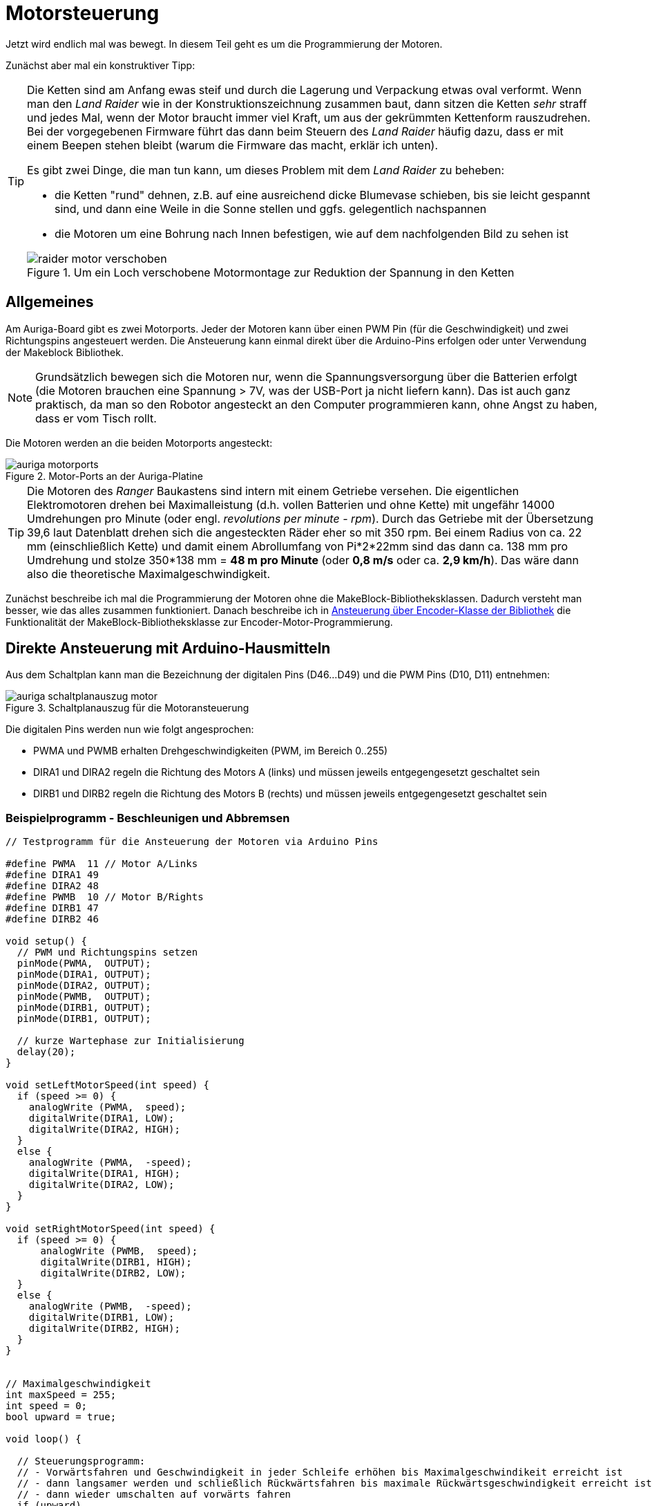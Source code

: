 :imagesdir: ../images

[[chap:motors]]
# Motorsteuerung

Jetzt wird endlich mal was bewegt. In diesem Teil geht es um die Programmierung der Motoren. 

Zunächst aber mal ein konstruktiver Tipp:

[TIP]
====
Die Ketten sind am Anfang ewas steif und durch die Lagerung und Verpackung etwas oval verformt. Wenn man den _Land Raider_ wie in der Konstruktionszeichnung zusammen baut, dann sitzen die Ketten _sehr_ straff und jedes Mal, wenn der Motor braucht immer viel Kraft, um aus der gekrümmten Kettenform rauszudrehen. Bei der vorgegebenen Firmware führt das dann beim Steuern des _Land Raider_ häufig dazu, dass er mit einem Beepen stehen bleibt (warum die Firmware das macht, erklär ich unten).

Es gibt zwei Dinge, die man tun kann, um dieses Problem mit dem _Land Raider_ zu beheben:

- die Ketten "rund" dehnen, z.B. auf eine ausreichend dicke Blumevase schieben, bis sie leicht gespannt sind, und dann eine Weile in die Sonne stellen und ggfs. gelegentlich nachspannen
- die Motoren um eine Bohrung nach Innen befestigen, wie auf dem nachfolgenden Bild zu sehen ist

.Um ein Loch verschobene Motormontage zur Reduktion der Spannung in den Ketten
image::raider_motor_verschoben.jpg[]
====


## Allgemeines

Am Auriga-Board gibt es zwei Motorports. Jeder der Motoren kann über einen PWM Pin (für die Geschwindigkeit) und zwei Richtungspins angesteuert werden. Die Ansteuerung kann einmal direkt über die Arduino-Pins erfolgen oder unter Verwendung der Makeblock Bibliothek.

[NOTE]
====
Grundsätzlich bewegen sich die Motoren nur, wenn die Spannungsversorgung über die Batterien erfolgt (die Motoren brauchen eine Spannung > 7V, was der USB-Port ja nicht liefern kann). Das ist auch ganz praktisch, da man so den Robotor angesteckt an den Computer programmieren kann, ohne Angst zu haben, dass er vom Tisch rollt.
====

Die Motoren werden an die beiden Motorports angesteckt:

.Motor-Ports an der Auriga-Platine
image::auriga_motorports.png[]


[TIP]
====
Die Motoren des _Ranger_ Baukastens sind intern mit einem Getriebe versehen. Die eigentlichen Elektromotoren drehen bei Maximalleistung  (d.h. vollen Batterien und ohne Kette) mit ungefähr 14000 Umdrehungen pro Minute (oder engl. _revolutions per minute - rpm_). Durch das Getriebe mit der Übersetzung 39,6 laut Datenblatt drehen sich die angesteckten Räder eher so mit 350 rpm. Bei einem Radius von ca. 22 mm (einschließlich Kette) und damit einem Abrollumfang von Pi*2*22mm sind das dann ca. 138 mm pro Umdrehung und stolze 350*138 mm = *48 m pro Minute* (oder *0,8 m/s* oder ca. *2,9 km/h*). Das wäre dann also die theoretische Maximalgeschwindigkeit.
====

Zunächst beschreibe ich mal die Programmierung der Motoren ohne die MakeBlock-Bibliotheksklassen. Dadurch versteht man besser, wie das alles zusammen funktioniert. Danach beschreibe ich in <<sec:motor:makeblocklib>> die Funktionalität der MakeBlock-Bibliotheksklasse zur Encoder-Motor-Programmierung.


## Direkte Ansteuerung mit Arduino-Hausmitteln

Aus dem Schaltplan kann man die Bezeichnung der digitalen Pins (D46...D49) und die PWM Pins (D10, D11) entnehmen:

.Schaltplanauszug für die Motoransteuerung
image::auriga_schaltplanauszug_motor.png[]

Die digitalen Pins werden nun wie folgt angesprochen:

- PWMA und PWMB erhalten Drehgeschwindigkeiten (PWM, im Bereich 0..255)
- DIRA1 und DIRA2 regeln die Richtung des Motors A (links) und müssen jeweils entgegengesetzt geschaltet sein
- DIRB1 und DIRB2 regeln die Richtung des Motors B (rechts) und müssen jeweils entgegengesetzt geschaltet sein


### Beispielprogramm - Beschleunigen und Abbremsen

```c++
// Testprogramm für die Ansteuerung der Motoren via Arduino Pins

#define PWMA  11 // Motor A/Links
#define DIRA1 49
#define DIRA2 48
#define PWMB  10 // Motor B/Rights
#define DIRB1 47
#define DIRB2 46

void setup() {
  // PWM und Richtungspins setzen
  pinMode(PWMA,  OUTPUT);  
  pinMode(DIRA1, OUTPUT); 
  pinMode(DIRA2, OUTPUT);
  pinMode(PWMB,  OUTPUT);  
  pinMode(DIRB1, OUTPUT); 
  pinMode(DIRB1, OUTPUT);

  // kurze Wartephase zur Initialisierung
  delay(20);
}

void setLeftMotorSpeed(int speed) {
  if (speed >= 0) {
    analogWrite (PWMA,  speed);
    digitalWrite(DIRA1, LOW);
    digitalWrite(DIRA2, HIGH);
  }
  else {
    analogWrite (PWMA,  -speed);
    digitalWrite(DIRA1, HIGH);
    digitalWrite(DIRA2, LOW);
  }
}

void setRightMotorSpeed(int speed) {
  if (speed >= 0) {
      analogWrite (PWMB,  speed);
      digitalWrite(DIRB1, HIGH);
      digitalWrite(DIRB2, LOW);
  }
  else {
    analogWrite (PWMB,  -speed);
    digitalWrite(DIRB1, LOW);
    digitalWrite(DIRB2, HIGH);
  }
}


// Maximalgeschwindigkeit
int maxSpeed = 255;
int speed = 0;
bool upward = true;

void loop() {

  // Steuerungsprogramm: 
  // - Vorwärtsfahren und Geschwindigkeit in jeder Schleife erhöhen bis Maximalgeschwindikeit erreicht ist
  // - dann langsamer werden und schließlich Rückwärtsfahren bis maximale Rückwärtsgeschwindigkeit erreicht ist
  // - dann wieder umschalten auf vorwärts fahren
  if (upward)
    speed += 5;
  else
    speed -= 5;
  if (speed > maxSpeed) {
    upward = false;
    speed = maxSpeed;
  }
  if (speed < -maxSpeed) {
    upward = true;
    speed = -maxSpeed;
  }

  // Motorgeschwindigkeiten anpassen
  setLeftMotorSpeed(speed);
  setRightMotorSpeed(speed);

  delay(50);
}
```

Hier fährt der Roboter einfach nur vor und zurück und beschleunigt/bremst dabei.

### Beispielprogramm - Konstante Fahrt vorwärts

Man kann das Programm auch vereinfachen und den Roboter einfach mit konstanter Geschwindigkeit geradeaus fahren lassen. Dabei werden beide Motoren mit dem gleichen PWM-Signal (gleicher Leistung) angesteuert.


```c++
// Testprogramm für die Ansteuerung der Motoren via Arduino Pins

#define PWMA  11 // Motor A/Links
#define DIRA1 49
#define DIRA2 48
#define PWMB  10 // Motor B/Rights
#define DIRB1 47
#define DIRB2 46

void setup() {
  // PWM und Richtungspins setzen
  pinMode(PWMA,  OUTPUT);  
  pinMode(DIRA1, OUTPUT); 
  pinMode(DIRA2, OUTPUT);
  pinMode(PWMB,  OUTPUT);  
  pinMode(DIRB1, OUTPUT); 
  pinMode(DIRB1, OUTPUT);

  // kurze Wartephase zur Initialisierung
  delay (20);

  // links vorwärts, 100 PWM
  analogWrite (PWMA,  100);
  digitalWrite(DIRA1, LOW);
  digitalWrite(DIRA2, HIGH);

  // rechts rückwärts, 100 PWM
  analogWrite (PWMB,  100);
  digitalWrite(DIRB1, HIGH);
  digitalWrite(DIRB2, LOW);
}

// in der Hauptschleife machen wir nix
void loop() {
}
```

Nun _sollte_ der Raider schön geradeaus fahren... macht er aber gelegentlich nicht. Warum? Weil je nach Steifigkeit der Kette oder Untergrund oder anderen Reibungsfaktoren sich die Motoren trotz gleichem PWM-Signal nicht gleich schnell drehen. Um das zu beheben und wirklich präzise zu navigieren, müsste man die Motorleistung so anpassen, dass die geforderte Drehzahl erreicht wird. Dafür müsste man aber herausfinden, wie schnell sich die Motoren _tatsächlich_ drehen. Und genau das kann man bei den Encoder-Motoren machen.

## Motordrehgeschwindigkeit mittels Encoder ermitteln

Der Encoder im Motor ist ein Drehimpulsgeber/Tacho und liefert elektrische Impulse, die man zählen kann. Damit kann man die Geschwindigkeit und zurückgelegte Entfernung bestimmen. Zum Einstieg in das Thema _Encoder_ kann ich das https://www.youtube.com/watch?v=-SFIOm5mt4U[Encoder Tutorial Arduino (deutsch, für Anfänger)] empfehlen.

Der Encoder eines Motors ist am Arduino an jeweils zwei digitalen Pins angeklemmt. Um einen Drehimpuls zu erfassen, muss man den einen Pin überwachen und feststellen, wann dieser von 0 auf 1 wechselt. Damit man das präzise machen kann, ohne dass anderen Aufgaben im Mikroprozessor die Messung beeinträchtigen, verwendet man Interruptfunktionen. Dazu registriert man für jeden Motor eine Interruptfunktion, die immer dann aufgerufen wird, wenn am entsprechenden Pin ein RISING Signal anliegt (also der Eingangspin von LOW auf HIGH wechselt). In der Interruptfuktion wird dann ein Zähler hochgezählt, der dann für die Berechnung der Momentangeschwindigkeit und Bewegung verwendet wird. 


### Beispielprogramm - Variable Motordrehzahl und Geschwindigkeit via Encoder auslesen

Nun folgt ein etwas längeres Beispielprogramm, welches aber unten detailliert erklärt wird.

```c++
// Testprogramm für die Ansteuerung der Encoder-Motoren via Arduino Pins

// Motor A/Links
#define PWMA  11 
#define DIRA1 49
#define DIRA2 48

#define ENCODER1_PIN1 19  // Interrupt-Pin für Encoder 1
#define ENCODER1_PIN2 42

// Motor B/Rechts

#define PWMB  10 
#define DIRB1 47
#define DIRB2 46

#define ENCODER2_PIN1 18  // Interrupt-Pin für Encoder 2
#define ENCODER2_PIN2 43

#define PULSESPERREVOLUTION 353.403   // Anzahl der Pulse pro Umdrehung

int targetSpeedPWM;                   // Ziel-PWM für beide Motoren
unsigned long startMillis;            // Millis am Programmstart
unsigned long pulseCountStartMillis;  // Millis beim Start der Pulszählung
unsigned long lastOutputMillis;       // Millis bei der letzten Ausgabe

long encoder1Pulses;                  // gezählte Pulse des Encoders 1 (können negativ werden)
long encoder2Pulses;                  // gezählte Pulse des Encoders 2 (können negativ werden)

// Für präzise Messung der Geschwindigkeit (und damit Position) der Motoren 
// werden die Pulse via Interruptfunktionen hoch/runtergezählt.
// Jedes Mal, wenn der Interrupt-Pin eines Encoders von LOW auf HIGH wechselt (RISING),
// wird die jeweilige isr_encoderX() Funktion aufgerufen und zählt einen Puls hoch.

// Interruptfunktion für Encoder 1
void isr_encoder1(void) {
  if (digitalRead(ENCODER1_PIN2) == 0)
    ++encoder1Pulses;
  else
    --encoder1Pulses;
}

// Interruptfunktion für Encoder 2
void isr_encoder2(void) {
  if (digitalRead(ENCODER2_PIN2) == 0)
    --encoder2Pulses;   // ACHTUNG: Drehrichtung des 2. Motors ist andersherum
  else
    ++encoder2Pulses;
}

// Umrechung von Pulsen zu Umdrehungen pro Minute (RPM)
float rpmFromPulses(long pulses) {
  unsigned long deltaT = millis() - pulseCountStartMillis; // Zeit seit Beginn der Zählung
  float pulsePerSecond = pulses*1000.0/deltaT;
  float rpm = pulsePerSecond*60/PULSESPERREVOLUTION; // 353.403 Pulse pro Umdrehung
  return rpm;
}

// setzt Geschwindigkeit für linken Motor (-255...255)
void setLeftMotorSpeed(int targetPWM) {
  if (targetPWM >= 0) {
    analogWrite (PWMA,  targetPWM);
    digitalWrite(DIRA1, LOW);
    digitalWrite(DIRA2, HIGH);
  }
  else {
    analogWrite (PWMA,  -targetPWM);
    digitalWrite(DIRA1, HIGH);
    digitalWrite(DIRA2, LOW);
  }
}

// setzt Geschwindigkeit für rechten Motor (-255...255)
void setRightMotorSpeed(int targetPWM) {
  if (targetPWM >= 0) {
      analogWrite (PWMB,  targetPWM);
      digitalWrite(DIRB1, HIGH);
      digitalWrite(DIRB2, LOW);
  }
  else {
    analogWrite (PWMB,  -targetPWM);
    digitalWrite(DIRB1, LOW);
    digitalWrite(DIRB2, HIGH);
  }
}


void setup() {
  // PWM und Richtungspins setzen
  pinMode(PWMA,  OUTPUT);  
  pinMode(DIRA1, OUTPUT); 
  pinMode(DIRA2, OUTPUT);
  pinMode(PWMB,  OUTPUT);  
  pinMode(DIRB1, OUTPUT); 
  pinMode(DIRB1, OUTPUT);

  // WICHTIG: INPUTs mit PullUp Widerständen!
  pinMode(ENCODER1_PIN1, INPUT_PULLUP);   
  pinMode(ENCODER1_PIN2, INPUT_PULLUP); 
  pinMode(ENCODER2_PIN1, INPUT_PULLUP); 
  pinMode(ENCODER2_PIN2, INPUT_PULLUP); 

  // kurze Wartephase zur Initialisierung
  delay (20);

  // Festlegen der Interruptfunktionen für das Messen/Zählen der Bewegung
  attachInterrupt(digitalPinToInterrupt(ENCODER1_PIN1), isr_encoder1, RISING);
  attachInterrupt(digitalPinToInterrupt(ENCODER2_PIN1), isr_encoder2, RISING);

  // Interne Timer für PWM auf 8KHz programmieren (Mode 5 - Fast PWM, 8-Bit, Prescaler 8)
  // Timer 1
  TCCR1A = _BV(WGM10);
  TCCR1B = _BV(CS11) | _BV(WGM12);

  // Timer 2
  TCCR2A = _BV(WGM21) | _BV(WGM20);
  TCCR2B = _BV(CS21);

  // Variable für gelegentliche Ausgaben auf die serielle Schnittstelle
  lastOutputMillis = startMillis = pulseCountStartMillis = millis();

  encoder1Pulses = 0;
  encoder2Pulses = 0;

  // Serielle Kommunikation konfigurieren
  Serial.begin(115200);
}


// in der Hauptschleife verändern wir je nach Eingabe der Geschwindigkeit 
// das Tempo und geben regelmäßig Zielwert und tatsächliche Geschwindigkeit aus
void loop() {
  // von der seriellen Schnittstelle lesen
  if (Serial.available()) {
    // Zeichen 0...6 werden gelesen
    char a = Serial.read();
    switch(a) {
      case '0': targetSpeedPWM =    0; break;  // stop
      case '1': targetSpeedPWM =   20; break;  // slow forward
      case '2': targetSpeedPWM =  200; break;  // fast forward
      case '3': targetSpeedPWM =  255; break;  // fastest forward
      case '4': targetSpeedPWM = -100; break;  // slow backward
      case '5': targetSpeedPWM = -200; break;  // fast backward
      case '6': targetSpeedPWM = -255; break;  // fastest backward
    }
    setLeftMotorSpeed(targetSpeedPWM);
    setRightMotorSpeed(targetSpeedPWM);
  }

  // alle 100 Millisekunden die Geschwindigkeit ausgeben
  if (millis() > lastOutputMillis + 500) {
    lastOutputMillis = millis();
    // Ausgabe: Zeit [s]  \t Ziel-PWM \t Speed 1 [rpm] \t Speed 2 [rpm]
    Serial.print((millis() - startMillis)*0.001);
    Serial.print("\t");
    Serial.print(targetSpeedPWM);
    Serial.print("\t");
    Serial.print(rpmFromPulses(encoder1Pulses));
    Serial.print("\t");
    Serial.println(rpmFromPulses(encoder2Pulses));
    // die Counter zurücksetzen
    encoder1Pulses = 0;
    encoder2Pulses = 0;
    pulseCountStartMillis = millis();
  }
}
```

Dieses Programm hat viele Bestandeile, die man aber am Besten nach und nach erklärt.

### Interruptfunktionen für Encoder-Pins und Geschwindigkeitsberechnung

Für die Erfassung der Geschwindigkeit müssen wir die Encoder-Pins (2 für jeden Motor) auslesen. Hierbei ist wichtig, diese als INPUT-Pins mit integriertem Pullup-Widerstand zu konfigurieren. Der entsprechende Block in der `setup()`-Funktion ist:

```c
// WICHTIG: INPUTs mit PullUp Widerständen!
pinMode(ENCODER1_PIN1, INPUT_PULLUP);   
pinMode(ENCODER1_PIN2, INPUT_PULLUP); 
pinMode(ENCODER2_PIN1, INPUT_PULLUP); 
pinMode(ENCODER2_PIN2, INPUT_PULLUP); 
```

Wie schon oben erwähnt, werden Interruptfunktionen mit den Interrupt-Pins der Encoder verknüpft, wobei auf den Wechsel des Pegels von LOW auf HIGH reagiert wird (`RISING`). Das passiert in der `setup()` Funktion:

```c++
  // Festlegen der Interruptfunktionen für das Messen/Zählen der Bewegung
  attachInterrupt(digitalPinToInterrupt(ENCODER1_PIN1), isr_encoder1, RISING);
  attachInterrupt(digitalPinToInterrupt(ENCODER2_PIN1), isr_encoder2, RISING);
```

[NOTE]
====
Der Funktionspräfix `isr` steht für _Interrupt Service Routine_.
====

Auf dem Mega 2560 gibt es mehrere Interrupt-fähige Pins, unter anderem Pin 18 und 19, welche mit dem Encoder verbunden sind (siehe auch Pinout-Diagramm, M1 und M2, wo D19/INT1 und D18/INT3 steht). Diesen Pins wird im Mega 2560 jeweils eine Interrupt-Nummer zugewiesen. Mit der Funktion `digitalPinToInterrupt()` erhält man die zu einem Interrupt-fähigen Pin zugehörige Interrupt-Nummer:

```c
int interruptNr1 = digitalPinToInterrupt(19);  // -> interrupt 4
int interruptNr2 = digitalPinToInterrupt(18);  // -> interrupt 5
```

Siehe auch Erklärung zu den Interrupt-Nummern in https://docs.arduino.cc/language-reference/funktionen/external-interrupts/attachInterrupt/


Wie bei Encodern üblich, wird die Flanke des einen Pins überwacht und dann durch den (etwas versetzten) Pegel des 2. Pins die Drehrichtung bestimmt. Dies geschicht in der Interrupt-Funktion:

```c
// Interruptfunktion für Encoder 1
void isr_encoder1(void) {
  if (digitalRead(ENCODER1_PIN2) == 0)
    ++encoder1Pulses;
  else
    --encoder1Pulses;
}
```
In den Interrupt-Funktionen wird jetzt bei jedem Aufruf ein Puls hoch oder runter gezählt. Da der Motor 2 sich anders herum dreht, wird entsprechend invertiert gezählt (sodass positive Pulszahlen einer Vorwärtsfahrt entsprechen).

Die Funktion `rpmFromPulses()` rechnet nun die bislang gezählten Pulse in eine Drehzahl um. Die seit Beginn der Zählung verstrichene Zeit wird berechnet und dann wird auf Pulse pro Minute hochgerechnet. Die Encoder geben bei einer Umdrehung 353.403 Pulse ab.

[NOTE]
====
Die Encodermotoren drehen sich eigentlich bei Maximalgeschwindigkeit mit ca. 14000 Umdrehungen pro Minute (rpm). Das eingebaute Getriebe hat laut Spezifikation ein Verhältnis von 39.6, sodass sich das angesteckte Rad selbst eher mit 350 rpm dreht. In der Makeblock-Bibliothek ist ein Getriebeverhältnis von 39.267 angegeben, also hab ich diesen Wert verwendet. 

Bei jeder Umdrehung des Motors werden 9 Pulse abgegeben. Damit ergeben sich bei einer Umdrehung des Rades die 9*39.267=353.403 Pulse.
====

Nach Berechnung der Geschwindigkeit wird ein neues Zählintervall gestartet, indem der Startzeitpunkt aktualisiert wird und die Pulszählvariablen auf 0 gesetzt werden:

```c
// die Counter zurücksetzen
encoder1Pulses = 0;
encoder2Pulses = 0;
pulseCountStartMillis = millis();
```


## Erhöhung der Messgenauigkeit durch Erhöhung der Timer-Frequenz

Der MEGA 2560 Prozessor hat intern Timer, die letztlich die Abtastrate für die Überwachung der Interrupt-Pins definieren. Normalerweise haben diese eine recht niedrige Frequenz.

Theoretisch müssten bei 14000 rpm und 9 Pulsen-pro-Umdrehung 14000*9/60 = 2100 Pulse/Sekunde erfasst werden. Damit man die Pulse erkennt, müsste jeweils LOW und HIGH gemessen werden, also 4200 Messwerte pro Sekunde. Dafür bräuchte man also eine Mindest-Abtastrate von 4.2 kHz.

Die Timer-Frequenzen kann man umprogrammieren (siehe auch Erklärung in https://wolles-elektronikkiste.de/interrupts-teil-3-timer-interrupts#calculations[Interrupts – Teil 3: Timer Interrupts] und beispielsweise die konkret verwendete Bitmaske für Timer 1 auf 
https://dbuezas.github.io/arduino-web-timers/#mcu=ATMEGA328P&timer=1&timerMode=FPWM&clockPrescalerOrSource=8[Arduino Web Timers]).

Der relevante Code-Block ist:

```c
// Interne Timer für PWM auf 8KHz programmieren (Mode 5 - Fast PWM, 8-Bit, Prescaler 8)
// Timer 1
TCCR1A = _BV(WGM10);
TCCR1B = _BV(CS11) | _BV(WGM12);

// Timer 2
TCCR2A = _BV(WGM21) | _BV(WGM20);
TCCR2B = _BV(CS21);
```

`_BV(X)` steht für einen Bitshift `1 << X`.
 

## Steuerung der Geschwindigkeit mittels Serial Plotter/Serial Monitor

Damit man die Rotationsgeschwindigkeit in Abhängigkeit des gesetzten PWM-Signals testen kann, wird im Programm von der seriellen Schnittstelle gelesen. Diese serielle Schnittstelle dient eigentlich dazu, Daten vom Roboter an die Arduino-IDE zu geben, z.B. den SerialPlotter zur Anzeige (wie das schon in <<chap:sensors>> mit den Sensoren gemacht wurde).

Mann kann aber genauso gut auch Text zurück an den Roboter senden. Dazu tippt man einach im SerialMonitor oder SerialPlotter den Text ein und bestätigt mit Enter. In diesem Programmbeispiel werden die Zeichen 0 bis 6 akzeptiert und je nach Zeichen wird eine andere PWM-Leistung eingestellt. In einem späteren Beispiel wird diese Kommunikation nochmal etwas erweitert.

In diesem Testbeispiel kann man den Robotor begrenzt steuern:

- Nach Start des Programms den SerialMonitor der Arduino-IDE aufrufen
- in die Zeile "Nachricht" des SerialMonitor eine Zahl 0...6 eintippen und mit Enter abschicken
- das Programm wertet diese Zahl aus und legt die Drehgeschwindigkeit der Motoren fest

Alternativ kann man das auch im SerialPlotter machen.


## Testlauf und Geschwindigkeitsmessung mit und ohne Kette

Wenn man jetzt das Programm mal testet, zuerst noch ohne den Codeblock in der `setup()` Funktion mit den umprogrammierten PWM-Timern, und die Geschwindigkeiten plottet erhält man ein interessantes Bild:

.Ausgabe der Motorgeschwindigkeiten mit originalen PWM-Timern und jeweils einen Motor mit Kette und den anderen Motor freidrehend
image::auriga_encoder_speed_original_PWM_timer_one_belt.png[]

Da die Kette schwingt und auch nicht gleichmäßig steif ist, führt dies zu ungleichmäßigen Drehbewegungen des Motors. Um diesen Einfluss zu sehen, habe ich an einen Motor die Kette angebaut und am anderen Motor nicht. Klar erkennbar im Diagramm ist auch die Bremswirkung dder Kette insgesamt - der Motor mit Kette dreht langsamer.

Außerdem scheint die Drehzahl nicht proportional zur PWM-Geschwindigkeit zu steigen. Dies liegt daran, dass das generierte PWM-Signal zu langsam ist. Um dies zu beheben, kann der PWM-Timer des Arduino umprogrammiert werden, sodass er mit 8kHz läuft. Dies passiert in dem oben schon beschriebenen Codeblock:

```c
  // Interne Timer der PWM auf 8KHz programmieren
  TCCR1A = _BV(WGM10);
  TCCR1B = _BV(CS11) | _BV(WGM12);

  TCCR2A = _BV(WGM21) | _BV(WGM20);
  TCCR2B = _BV(CS21);
```

Erneut getestet sieht die Geschwindigkeitsausgabe deutlich besser aus, d.h. auch die durch die Encoder erfasste Drehzahl ist auch bei kleineren Drehzahlen hinreichend proportional zur Sollgeschwindigkeit (in PWM), was man gut am freilaufenden Motor sehen kann.

.Ausgabe der Motorgeschwindigkeiten (in Umdrehungen pro Minute) mit umprogrammierten PWM-Timern und jeweils einen Motor mit Kette und den anderen Motor freidrehend
image::auriga_encoder_speed_8kHz_PWM_timer_one_belt.png[]

Beim freilaufenden Motor wird die festgelegte Soll-Geschwindigkeit offenbar gut erreicht. Beim Motor mit Kette bleibt die Sollgeschwindigkeit etwas hinter der festgelegten Geschwindigkeit, was ja an der Bremswirkung liegt.

Im Beispiel oben wurde die Geschwindigkeit in PWM angegeben und die Drehzahl vom Encoder in Umdrehungen pro Minute (RPM) abgelesen.
Die Verhältnisse sind

  132/100 = 1.32
  266/200 = 1.33
  339/255 = 1.33
  
Damit _könnte_ man also die geforderte Drehzahl im Bereich -340...340 mit der Formel einstellen:

  pwm = rpm/1.33

und so hoffen, dass sich der Ranger genau mit der angegebenen Geschwindigkeit fortbewegt.

Die Drehzahl eines unbelasteten Rades alleine sagt ja noch nichts über die Fahrgeschwindigkeit des Roboters aus. Denn diese hängt natürlich auch noch vom Batterieladezustand ab und vom Anstieg und von der Reibung der Kette und und und... Deshalb ist es sinnvoller, die Leistung anhand der geforderten Geschwindigkeit einzuregeln. Doch dazu später mehr... 

[TIP]
====
Wenn man den Land Raider mit aufgeladenen Batterien und Maximalgeschwindigkeit fahren lässt, so schafft er bei vollen Batterien auf gerader Fläche immerhin **0,56 m/s** bzw. **2 km/h**. Das ist zwar langsamer als die oben ausgerechnete Maximalgeschwindigkeit, reicht locker, um durch eine Legostadt zu düsen und spektakuläre Videos aus der Legomännelperspektive zu filmen.
====

[NOTE]
====
Als ich das Testprogramm gerade nochmal mit frisch aufgeladenen Akkus getestet habe, sind bei PWM 255 durchaus Drehzahlen bis 388 angezeigt wurden. Die Akkuspannung hat also einen erheblichen Einfluss darauf, was an Drehzahlen und Geschwindigkeiten so möglich ist.
====


[[sec:motor:makeblocklib]]
## Ansteuerung über Encoder-Klasse der Bibliothek

Die MakeBlock-Bibliothek bietet zahlreiche Klassen für die Programmierung von Encoder-Motoren. Für die mitgelieferten DC-Motoren wird die Klasse `MeEncoderOnBoard` verwendet. Diese übernimmt, wie der Name schon sagt, die Programmierung der auf dem Board befindlichen Motorsteuerung. Diese Klasse erlaubt sowohl die direkte Ansteuerung der Motoren durch Setzen der Leistung via PWM, als auch die geregelte Steuerung.

[[sec:motor:encodertest]]
### Beispielprogramm - Ansteuerung mittels Bibliotheksfunktion

Zunächst soll das obige Testbeispiel hier nochmal unter Verwendung der Makeblock-Bibliothek umgesetzt werden.

.Testprogramm für die Motorsteuerung und Messung der Geschwindigkeit mittels der Encoder-Klasse in der Makeblock-Bibliothek
```c++
// Testprogramm für die Ansteuerung der DC Motoren via Makeblock-Bibliothek
#include <MeAuriga.h>

MeEncoderOnBoard Encoder_1(SLOT1);
MeEncoderOnBoard Encoder_2(SLOT2);

// Für präzise Messung der Geschwindigkeit (und damit Position) der Motoren 
// werden die Pulse via Interruptfunktionen hoch/runtergezählt.
// Jedes Mal, wenn der Interrupt-Pin eines Encoders von LOW auf HIGH wechselt (RISING),
// wird die jeweilige isr_process_encoderX() Funktion aufgerufen und zählt einen 
// Pulse hoch.

// Interruptfunktion für Encoder 1
void isr_process_encoder1(void) {
  if (digitalRead(Encoder_1.getPortB()) == 0)     Encoder_1.pulsePosMinus();
  else                                            Encoder_1.pulsePosPlus();
}

// Interruptfunktion für Encoder 2
void isr_process_encoder2(void) {
  if (digitalRead(Encoder_2.getPortB()) == 0)     Encoder_2.pulsePosMinus();
  else                                            Encoder_2.pulsePosPlus();
}


int lastOutputMillis;
int targetSpeedPWM;

void setup() {
  // Festlegen der Interruptfunktionen für das Messen/Zählen der Bewegung
  attachInterrupt(Encoder_1.getIntNum(), isr_process_encoder1, RISING);
  attachInterrupt(Encoder_2.getIntNum(), isr_process_encoder2, RISING);
  Serial.begin(115200);
  
  // Interne Timer der PWM auf 8KHz programmieren
  TCCR1A = _BV(WGM10);
  TCCR1B = _BV(CS11) | _BV(WGM12);

  TCCR2A = _BV(WGM21) | _BV(WGM20);
  TCCR2B = _BV(CS21);

  // Variable für gelegentliche Ausgaben auf die serielle Schnittstelle
  lastOutputMillis = millis();
  targetSpeedPWM = 0;
}

void loop() {
  // von der seriellen Schnittstelle lesen
  if (Serial.available()) {
    // Zeichen 0...6 werden gelesen
    char a = Serial.read();
    switch(a) {
      case '0': targetSpeedPWM =    0; break;  // stop
      case '1': targetSpeedPWM =  100; break;  // slow forward
      case '2': targetSpeedPWM =  200; break;  // fast forward
      case '3': targetSpeedPWM =  255; break;  // fastest forward
      case '4': targetSpeedPWM = -100; break;  // slow backward
      case '5': targetSpeedPWM = -200; break;  // fast backward
      case '6': targetSpeedPWM = -255; break;  // fastest backward
    }
    Encoder_1.setTarPWM(-targetSpeedPWM);
    Encoder_2.setTarPWM(targetSpeedPWM);
  }

  // In der loop() Funktion wird die Geschwindigkeit im Motor berechnet
  Encoder_1.loop();
  Encoder_2.loop();

  // alle 100 Millisekunden die Geschwindigkeit ausgeben
  if (millis() > lastOutputMillis + 500) {
    lastOutputMillis = millis();
    Serial.print("Target speed [PWM]:");
    Serial.print(targetSpeedPWM);
    // Erreichte Geschwindigkeit
    Serial.print(",Speed 1:");
    Serial.print(-Encoder_1.getCurrentSpeed());
    Serial.print(",Speed 2:");
    Serial.println(Encoder_2.getCurrentSpeed());
  }
}
```

Dieser Code ist dem obigen sehr ähnlich, nur dass einige Dinge in der Bibliothek gemacht werden. Der eigentliche Steuerungscode wird in der Klasse `MeEncoderOnBoard` gekapselt, wobei für jeden Motor/Encoder ein Klassenobjekt erstellt wird.

Bei der Verknüpfung der Interrupt-Funktionen liefert die Funktion `Encoder_1.getIntNum()` die Interruptnummer für den interruptfähigen Pin:

```c++
// Verknüpfung einer Interrupt-Funktion
attachInterrupt(Encoder_1.getIntNum(), isr_process_encoder1, RISING);
```

Das Hoch-/Runterzählen der Pulse in den Interruptfunktionen ist wie beim bisherigen Beispiel. Die Encoder zählen jetzt also bei jedem Aufruf einen Puls höher oder runter. In der in jedem Durchlauf aufgerufenen Funktion `MeEncoderOnBoard::loop()` wird die Funktion `MeEncoderOnBoard::updateSpeed()` aufgerufen, welche letztlich die Anzahl der Pulse seit dem letzten Aufruf von `updateSpeed()` in die Drehgeschwindigkeit umrechnet.

Die Geschwindigkeit in den Motoren wird mit der Funktion `setTarPWM()` gesetzt. Hier muss man selbst aufpassen, welcher Motor _vorwärts_ und welcher _rückwärts_ eingebaut ist und entsprechend das Vorzeichen ändern. Indem man die Funktion `setTarPWM()` aufruft, wird die Klasse in den direkten Steuerungsmodus PWM gesetzt und stellt die Geschwindigkeit wie bei unserem vorherigen Beispiel via PWM-Duty-Cycle ein. Damit ergibt sich auch eine ähnliche Ausgabe wie bei unserem bisherigen Programm.


## Motorleistung adaptiv regeln mittels in der Encoder-Klasse

Die Ansteuerung via setzen der Ziel-PWM ist die einfachste und direkteste Möglichkeit, den Roboter zu steuern. Aber wie oben erwähnt kann man so kaum eine geforderte Fahrgeschwindigkeit bestimmen. Die Klasse `MeEncoderOnBoard` bietet aber noch eine zweite Variante, wie man die Geschwindigkeit bzw. Motorleistung definieren kann: einen klassischen P-Regler-Ansatz.

Hierbei wird die aktuelle Geschwindigkeit andauernd mit der Sollgeschwindigkeit verglichen. Die Abweichung (der Regelfehler) wird dazu benutzt, um die Leistung/PWM der Motoren solange anzupassen, bis die Ist-Geschwindigkeit der Soll-Geschwindigkeit entspricht und der Regelfehler (nahezu) 0 wird.

.Beispielprogramm für die adaptive Regelung der Geschwindigkeit
```c++
// Testprogramm für die Ansteuerung der DC Motoren via Makeblock Bibliothek
#include <MeAuriga.h>

MeEncoderOnBoard Encoder_1(SLOT1);
MeEncoderOnBoard Encoder_2(SLOT2);

// Interruptfunktion für Encoder 1
void isr_process_encoder1(void) {
  if (digitalRead(Encoder_1.getPortB()) == 0)     Encoder_1.pulsePosMinus();
  else                                            Encoder_1.pulsePosPlus();
}

// Interruptfunktion für Encoder 2
void isr_process_encoder2(void) {
  if (digitalRead(Encoder_2.getPortB()) == 0)     Encoder_2.pulsePosMinus();
  else                                            Encoder_2.pulsePosPlus();
}

int lastOutputMillis;
int targetSpeedRPM;
char buf[4];
int buffIndex;

void setup() {
  // Festlegen der Interruptfunktionen für das Messen/Zählen der Bewegung
  attachInterrupt(Encoder_1.getIntNum(), isr_process_encoder1, RISING);
  attachInterrupt(Encoder_2.getIntNum(), isr_process_encoder2, RISING);
  Serial.begin(115200);
  
  // Interne Timer der PWM auf 8KHz programmieren
  TCCR1A = _BV(WGM10);
  TCCR1B = _BV(CS11) | _BV(WGM12);

  TCCR2A = _BV(WGM21) | _BV(WGM20);
  TCCR2B = _BV(CS21);

  // Die PID Reglerparameter einstellen, eigentlich nur den P-Teil des Reglers, denn der Integral und Differentialteil
  // werden bei der Geschwindigkeitsregelung nicht benutzt.
  Encoder_1.setSpeedPid(0.18, 0, 0);
  Encoder_2.setSpeedPid(0.18, 0, 0);

  // Variable für gelegentliche Ausgaben auf die serielle Schnittstelle
  lastOutputMillis = millis();
  targetSpeedRPM = 0;
  buffIndex = 0;
}

void loop() {
  // von der seriellen Schnittstelle lesen

  // eine maximal 3-stellige Zahl von der seriellen Schnittstelle lesen
  char lastChar;
  while (Serial.available() && buffIndex<4) {
    lastChar = Serial.read();
    // Falls noch weniger < 3 Zeichen und kein Zeilenende, Zeichen in Puffer schieben
    if (lastChar != '\n' && buffIndex != 3)
      buf[buffIndex++] = lastChar;
    else {
      // Zeichenkette in Puffer mit \0 beenden
      buf[buffIndex] = '\0';
      // Text in Zahl umwandeln
      targetSpeedRPM = atoi(buf);
      Serial.print("targetspeed = ");
      Serial.println(targetSpeedRPM);
      // Motorzielgeschwindigkeiten anpassen
      Encoder_1.runSpeed(-targetSpeedRPM);
      Encoder_2.runSpeed(targetSpeedRPM);
      buffIndex = 0;
    }
  }

  // In der loop() Funktion wird die Geschwindigkeit im Motor geregelt
  Encoder_1.loop();
  Encoder_2.loop();

  // alle 100 Millisekunden die Geschwindigkeit und Duty Cycle ausgeben
  if (millis() > lastOutputMillis + 100) {
    lastOutputMillis = millis();
    Serial.print("TargetSpeed:");
    Serial.print(targetSpeedRPM);
    Serial.print(",Speed1:");
    Serial.print(-Encoder_1.getCurrentSpeed());
    Serial.print(",PWM1:");
    Serial.print(-Encoder_1.getCurPwm());
    Serial.print(",Speed2:");
    Serial.print(Encoder_2.getCurrentSpeed());
    Serial.print(",PWM2:");
    Serial.println(Encoder_2.getCurPwm());
  }
}
```

In diesem Programm wird die geforderte Geschwindigkeit über die serielle Schnittstelle gelesen. Im SerialPlotter oder SerialMonitor kann man dazu eine 3-stellige Zahl eingeben. In jedem Schleifendurchlauf wird ein neues Zeichen von der seriellen Schnittstelle in einen Pufferspeicher gelesen, bis entweder ein Zeilenendzeichen (`\n`) folgt, oder das 4. Zeichen gelesen wurde. Dann wird der Text im  Pufferspeicher mit einem `\0` beendet und in eine Zahl gewandelt. Diese wird dann als Soll-Drehzahl übergeben (in der etwas unzutreffenden Funktion `runSpeed()`. Der Controller berechnet in der stets aufgerufenen `MeEncoderOnBoard::loop()`-Funktion den Regelfehler und passt den Duty Cycle (PWM) entsprechend an.

Im Quelltext besteht der wesentliche Unterschied zur ungeregelten Ansteuerung des Motors in der Festlegung der Zielgeschwindigkeit mit der Funktion `runSpeed()`:

```c++
// Motorzielgeschwindigkeiten anpassen
Encoder_1.runSpeed(-targetSpeedRPM);
Encoder_2.runSpeed(targetSpeedRPM);
```

Hier wird die Geschwindigkeit in RPM vorgegeben. Für die Berechnung der Korrektur des PWM-Duty-Cycle wird noch der P-Regler-Faktor benötigt. Den setzt man in der `setup()` Funktion mit `setSpeedPid()`:

```c++
// Die PID Reglerparameter einstellen, eigentlich nur den P-Teil des Reglers, denn der Integral und Differentialteil
// werden bei der Geschwindigkeitsregelung nicht benutzt.
Encoder_1.setSpeedPid(0.18, 0, 0);
Encoder_2.setSpeedPid(0.18, 0, 0);
```

In diesem Programmbeispiel kann die Geschwindigkeit direkt als 3-stellige Zahl angegeben werden. Entsprechend ist das Lesen aus der seriellen Schnittstelle etwas komplexer (Zeichenweise erst in einen Puffer, der dann eine abschließende 0 erhält und dann mit der c-Funktion `atoi()` in eine Zahl gewandelt wird).

Wir testen das wiederum mit verschiedenen Zielgeschwindigkeiten:

.Geregelte Motorleistung, getestet mit 4 Geschwindigkeiten (50, 100, 200, und Max. 340 rpm) sieht das so aus (ein Motor wieder mit Kette, der andere frei drehend):
image::auriga_encoder_speed_8kHz_RPM_controlled.png[]

Man sieht sehr schön, dass der Regler es eigentlich ganz gut schafft, bei beiden Motoren die geforderten Drehzahlen zu erreichen. Nur in der höchsten Stufe schafft es der Motor mit Kette nicht ganz die geforderte Drehzahl zu erreichen, denn er läuft schon konstant am obersten Limit (Duty Cycle 100%). Aufgrund der unterschiedlichen Reibwiderstände muss der Motor mit der Kette (hellblau) stets einen deutlich höheren Duty Cycle fahren, um die Drehzahl zu erreichen.


## Andere Steuerungsfunktionen in der Makeblock-Bibliothek

Statt nur die Motorgeschwindigkeiten zu kontrollieren, kann man mit der Klasse `MeEncoderOnBoard` den _Land Raider_ eine bestimmte Strecke fahren lassen. Das Beispiel in der Makeblock-Bibliothek `Me_Auriga_encoder_pid_pos.ino` zeigt die Verwendung der Klasse `moveTo()`. Ein weiteres Beispiel `Me_Auriga_encoder_callback.ino` zeigt eine Variante dieses Aufrufs, bei der bei Erreichen des Endpunktes eine callback-Funktion aufgerufen wird.

Die Idee der `moveTo()` Funktion ist folgende:

- die Pulse werden in eine zurückgelegte Entfernung umgerechnet und es wird die verbleibende Entfernung bis zum Ziel ausgerechnet
- die Geschwindigkeit wird in Abhängigkeit dieser noch verbleibenden Entfernung gewählt - je weiter weg, umso schneller (allerdings begrenzt durch einen Maximalwert)
- sinkt die verbleibende Strecke, so wird auch die Geschwindigkeit (durch den P-Anteil) reduziert
- der D-Anteil des Reglers wird benutzt, um einem Überschreiten des Zielwertes entgegenzuwirken

Der I-Parameter wird nicht verwendet.


[WARNING]
====
In meinen Tests funktionierte die `moveTo()` Funktion nicht so wirklich gut. Auch fiepten die Motoren nach Erreichen der Zielentfernung weiterhin vor sich hin, wurden also wohl nicht komplett ausgeschaltet. Aber als Ideengrundlage für eine eigene Streckensteuerung kann man das verwenden.
====


## Zusammenfassung

Die Ansteuerung der Motoren selbst ist direkt über das Setzen des PWM-Duty-Cycles und der Richtungsbits sehr einfach möglich. Um aber eine wirklich kontrollierte Fahrt zu programmieren, muss man die Drehgeschwindigkeit mittels Encodern bestimmen. Dazu werden Interruptfunktionen bentuzt, welche Pulse zählen. Diese können dann in Geschwindigkeiten oder zurückgelegte Entfernungen umgerechnet werden.

Die Klasse `MeEncoderOnBoard` der Makeblock-Bibliothek bietet mit der Funktion `runSpeed()` eine P-Regler-kontrollierte Steuerung für die Motorgeschwindigkeit entsprechend einer geforderten Drehzahl. Das ist schon recht bequem. Die Funktion `moveTo()` der Klasse ist aber nicht so toll und sollte besser durch eine eigene Funktion ersetzt werden.

